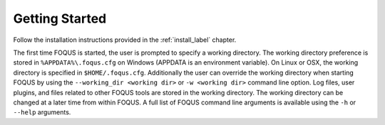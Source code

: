 .. _sec.flowsheet.starting.foqus:

Getting Started
===============

Follow the installation instructions provided in the :ref:`install_label` chapter.

The first time FOQUS is started, the user is prompted to specify a working directory. The working directory preference is stored in ``%APPDATA%\.foqus.cfg`` on Windows (APPDATA is an environment variable). On Linux or OSX, the working directory is specified in ``$HOME/.foqus.cfg``. Additionally the user can override the working directory when starting FOQUS by using the ``--working_dir <working dir>`` or ``-w <working dir>`` command line option. Log files, user plugins, and files related to other FOQUS tools are stored in the working directory. The working directory can be changed at a later time from within FOQUS. A full list of FOQUS command line arguments is available using the ``-h`` or ``--help`` arguments.
